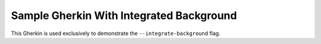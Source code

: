 Sample Gherkin With Integrated Background
=========================================

This Gherkin is used exclusively to demonstrate the ``--integrate-background`` flag.
